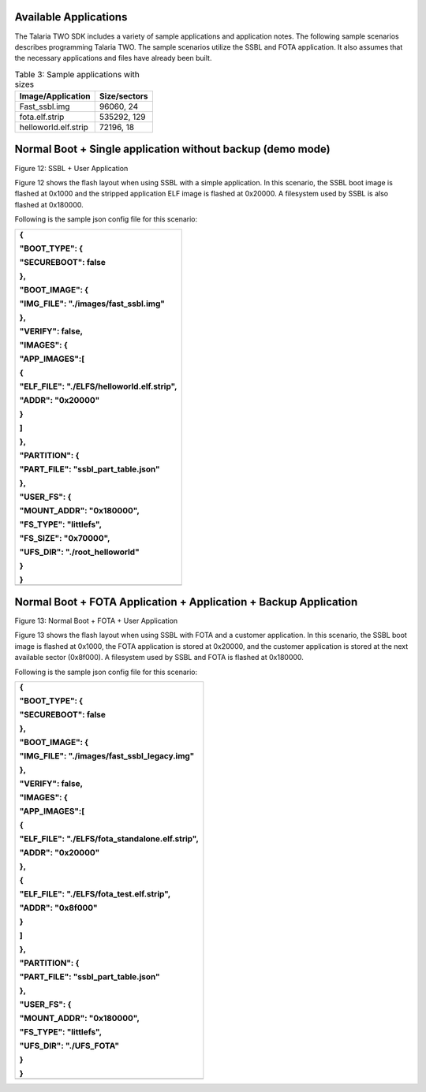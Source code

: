 Available Applications
----------------------

The Talaria TWO SDK includes a variety of sample applications and
application notes. The following sample scenarios describes programming
Talaria TWO. The sample scenarios utilize the SSBL and FOTA application.
It also assumes that the necessary applications and files have already
been built.

.. table:: Table 3: Sample applications with sizes

   +---------------------------------------+------------------------------+
   | **Image/Application**                 | **Size/sectors**             |
   +=======================================+==============================+
   | Fast_ssbl.img                         | 96060, 24                    |
   +---------------------------------------+------------------------------+
   | fota.elf.strip                        | 535292, 129                  |
   +---------------------------------------+------------------------------+
   | helloworld.elf.strip                  | 72196, 18                    |
   +---------------------------------------+------------------------------+

Normal Boot + Single application without backup (demo mode)
-----------------------------------------------------------

|image1|

Figure 12: SSBL + User Application

Figure 12 shows the flash layout when using SSBL with a simple
application. In this scenario, the SSBL boot image is flashed at 0x1000
and the stripped application ELF image is flashed at 0x20000. A
filesystem used by SSBL is also flashed at 0x180000.

Following is the sample json config file for this scenario:

+-----------------------------------------------------------------------+
| {                                                                     |
|                                                                       |
| "BOOT_TYPE": {                                                        |
|                                                                       |
| "SECUREBOOT": false                                                   |
|                                                                       |
| },                                                                    |
|                                                                       |
| "BOOT_IMAGE": {                                                       |
|                                                                       |
| "IMG_FILE": "./images/fast_ssbl.img"                                  |
|                                                                       |
| },                                                                    |
|                                                                       |
| "VERIFY": false,                                                      |
|                                                                       |
| "IMAGES": {                                                           |
|                                                                       |
| "APP_IMAGES":[                                                        |
|                                                                       |
| {                                                                     |
|                                                                       |
| "ELF_FILE": "./ELFS/helloworld.elf.strip",                            |
|                                                                       |
| "ADDR": "0x20000"                                                     |
|                                                                       |
| }                                                                     |
|                                                                       |
| ]                                                                     |
|                                                                       |
| },                                                                    |
|                                                                       |
| "PARTITION": {                                                        |
|                                                                       |
| "PART_FILE": "ssbl_part_table.json"                                   |
|                                                                       |
| },                                                                    |
|                                                                       |
| "USER_FS": {                                                          |
|                                                                       |
| "MOUNT_ADDR": "0x180000",                                             |
|                                                                       |
| "FS_TYPE": "littlefs",                                                |
|                                                                       |
| "FS_SIZE": "0x70000",                                                 |
|                                                                       |
| "UFS_DIR": "./root_helloworld"                                        |
|                                                                       |
| }                                                                     |
|                                                                       |
| }                                                                     |
+=======================================================================+
+-----------------------------------------------------------------------+

Normal Boot + FOTA Application + Application + Backup Application
-----------------------------------------------------------------

|image2|

Figure 13: Normal Boot + FOTA + User Application

Figure 13 shows the flash layout when using SSBL with FOTA and a
customer application. In this scenario, the SSBL boot image is flashed
at 0x1000, the FOTA application is stored at 0x20000, and the customer
application is stored at the next available sector (0x8f000). A
filesystem used by SSBL and FOTA is flashed at 0x180000.

Following is the sample json config file for this scenario:

+-----------------------------------------------------------------------+
| {                                                                     |
|                                                                       |
| "BOOT_TYPE": {                                                        |
|                                                                       |
| "SECUREBOOT": false                                                   |
|                                                                       |
| },                                                                    |
|                                                                       |
| "BOOT_IMAGE": {                                                       |
|                                                                       |
| "IMG_FILE": "./images/fast_ssbl_legacy.img"                           |
|                                                                       |
| },                                                                    |
|                                                                       |
| "VERIFY": false,                                                      |
|                                                                       |
| "IMAGES": {                                                           |
|                                                                       |
| "APP_IMAGES":[                                                        |
|                                                                       |
| {                                                                     |
|                                                                       |
| "ELF_FILE": "./ELFS/fota_standalone.elf.strip",                       |
|                                                                       |
| "ADDR": "0x20000"                                                     |
|                                                                       |
| },                                                                    |
|                                                                       |
| {                                                                     |
|                                                                       |
| "ELF_FILE": "./ELFS/fota_test.elf.strip",                             |
|                                                                       |
| "ADDR": "0x8f000"                                                     |
|                                                                       |
| }                                                                     |
|                                                                       |
| ]                                                                     |
|                                                                       |
| },                                                                    |
|                                                                       |
| "PARTITION": {                                                        |
|                                                                       |
| "PART_FILE": "ssbl_part_table.json"                                   |
|                                                                       |
| },                                                                    |
|                                                                       |
| "USER_FS": {                                                          |
|                                                                       |
| "MOUNT_ADDR": "0x180000",                                             |
|                                                                       |
| "FS_TYPE": "littlefs",                                                |
|                                                                       |
| "UFS_DIR": "./UFS_FOTA"                                               |
|                                                                       |
| }                                                                     |
|                                                                       |
| }                                                                     |
+=======================================================================+
+-----------------------------------------------------------------------+

.. |image1| image:: media/image1.png
   :width: 7.87402in
   :height: 0.72785in
.. |image2| image:: media/image2.png
   :width: 7.87402in
   :height: 0.72785in
